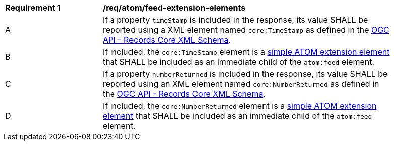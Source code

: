 [[req_atom_feed-extension-elements]]
[width="90%",cols="2,6a"]
|===
^|*Requirement {counter:req-id}* |*/req/atom/feed-extension-elements*
^|A |If a property `timeStamp` is included in the response, its value SHALL be reported using a XML element named `core:TimeStamp` as defined in the link:https://schemas.opengis.net/ogcapi/records/part1/1.0/xml/core.xsd[OGC API - Records Core XML Schema].
^|B |If included, the `core:TimeStamp` element is a https://tools.ietf.org/html/rfc4287#section-6.4.1[simple ATOM extension element] that SHALL be included as an immediate child of the `atom:feed` element.
^|C |If a property `numberReturned` is included in the response, its value SHALL be reported using an XML element named `core:NumberReturned` as defined in the link:https://schemas.opengis.net/ogcapi/records/part1/1.0/xml/core.xsd[OGC API - Records Core XML Schema].
^|D |If included, the `core:NumberReturned` element is a https://tools.ietf.org/html/rfc4287#section-6.4.1[simple ATOM extension element] that SHALL be included as an immediate child of the `atom:feed` element.
|===
